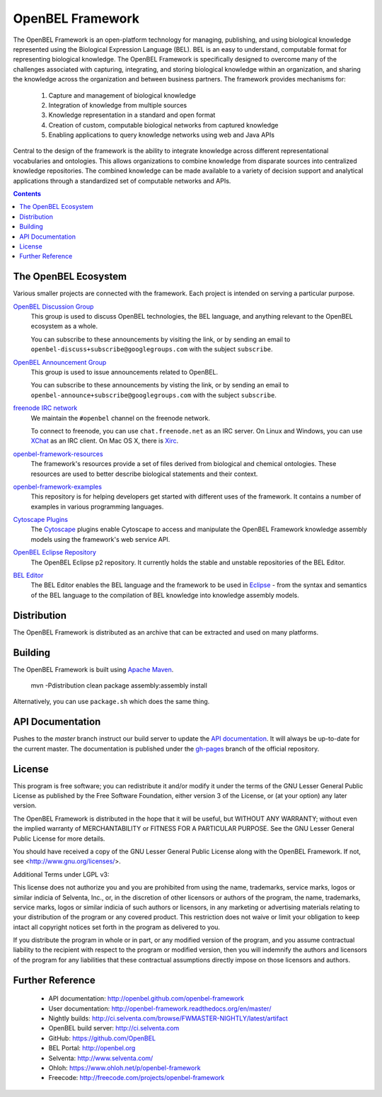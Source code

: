 OpenBEL Framework
=================

The OpenBEL Framework is an open-platform technology for managing, publishing, and using biological knowledge represented using the Biological Expression Language (BEL). BEL is an easy to understand, computable format for representing biological knowledge. The OpenBEL Framework is specifically designed to
overcome many of the challenges associated with capturing, integrating, and
storing biological knowledge within an organization, and sharing the knowledge across the
organization and between business partners. The framework provides mechanisms
for: 

 #. Capture and management of biological knowledge
 #. Integration of knowledge from multiple sources
 #. Knowledge representation in a standard and open format
 #. Creation of custom, computable biological networks from captured
    knowledge
 #. Enabling applications to query knowledge networks using web and Java APIs

Central to the design of the framework is the ability to integrate knowledge
across different representational vocabularies and ontologies. This allows organizations to combine
knowledge from disparate sources into centralized
knowledge repositories. The combined knowledge can be made available to a
variety of decision support and analytical applications through a standardized
set of computable networks and APIs.

.. contents::

The OpenBEL Ecosystem
---------------------

Various smaller projects are connected with the framework. Each project is
intended on serving a particular purpose.

`OpenBEL Discussion Group`_
  This group is used to discuss OpenBEL technologies, the BEL language, and
  anything relevant to the OpenBEL ecosystem as a whole.

  You can subscribe to these announcements by visiting the link, or by sending
  an email to ``openbel-discuss+subscribe@googlegroups.com`` with the subject
  ``subscribe``.

`OpenBEL Announcement Group`_
  This group is used to issue announcements related to OpenBEL.

  You can subscribe to these announcements by visting the link, or by sending an
  email to ``openbel-announce+subscribe@googlegroups.com`` with the subject
  ``subscribe``.

`freenode IRC network`_
  We maintain the ``#openbel`` channel on the freenode network.

  To connect to freenode, you can use ``chat.freenode.net`` as an IRC server.
  On Linux and Windows, you can use `XChat`_ as an IRC client. On Mac OS X,
  there is `Xirc`_.

`openbel-framework-resources`_
  The framework's resources provide a set of files derived from biological and
  chemical ontologies. These resources are used to better describe biological
  statements and their context.

`openbel-framework-examples`_
  This repository is for helping developers get started with different uses of
  the framework. It contains a number of examples in various programming
  languages.

`Cytoscape Plugins`_
  The `Cytoscape`_ plugins enable Cytoscape to access and manipulate the OpenBEL
  Framework knowledge assembly models using the framework's web service API.

`OpenBEL Eclipse Repository`_
  The OpenBEL Eclipse p2 repository. It currently holds the stable and unstable
  repositories of the BEL Editor.

`BEL Editor`_
  The BEL Editor enables the BEL language and the framework to be used in
  `Eclipse`_ - from the syntax and semantics of the BEL language to the
  compilation of BEL knowledge into knowledge assembly models.

.. _OpenBEL Discussion Group: https://groups.google.com/forum/#!forum/openbel-discuss
.. _OpenBEL Announcement Group: https://groups.google.com/forum/#!forum/openbel-announce
.. _openbel-framework-resources: https://github.com/OpenBEL/openbel-framework-resources
.. _openbel-framework-examples: https://github.com/OpenBEL/openbel-framework-examples
.. _Cytoscape Plugins: https://github.com/OpenBEL/Cytoscape-Plugins#readme
.. _OpenBEL Eclipse Repository: https://github.com/OpenBEL/eclipse
.. _BEL Editor: https://github.com/OpenBEL/bel-editor
.. _Cytoscape: http://www.cytoscape.org/
.. _Eclipse: http://eclipse.org
.. _freenode IRC network: http://www.freenode.net/
.. _XChat: http://xchat.org/
.. _Xirc: http://www.aquaticx.com/

Distribution
------------

The OpenBEL Framework is distributed as an archive that can be extracted and
used on many platforms.

Building
--------

The OpenBEL Framework is built using `Apache Maven`_.

    mvn -Pdistribution clean package assembly:assembly install

Alternatively, you can use ``package.sh`` which does the same thing.

.. _Apache Maven: http://maven.apache.org/

API Documentation
-----------------

Pushes to the `master` branch instruct our build server to update the
`API documentation`_. It will always be up-to-date for the current
master. The documentation is published under the `gh-pages`_ branch of the
official repository.

.. _API documentation: http://openbel.github.com/openbel-framework
.. _gh-pages: https://github.com/OpenBEL/openbel-framework/tree/gh-pages

License
-------

This program is free software; you can redistribute it and/or modify it
under the terms of the GNU Lesser General Public License as published by
the Free Software Foundation, either version 3 of the License, or
(at your option) any later version.

The OpenBEL Framework is distributed in the hope that it will be useful, but
WITHOUT ANY WARRANTY; without even the implied warranty of MERCHANTABILITY
or FITNESS FOR A PARTICULAR PURPOSE. See the GNU Lesser General Public
License for more details.

You should have received a copy of the GNU Lesser General Public License
along with the OpenBEL Framework. If not, see <http://www.gnu.org/licenses/>.

Additional Terms under LGPL v3:

This license does not authorize you and you are prohibited from using the
name, trademarks, service marks, logos or similar indicia of Selventa, Inc.,
or, in the discretion of other licensors or authors of the program, the
name, trademarks, service marks, logos or similar indicia of such authors or
licensors, in any marketing or advertising materials relating to your
distribution of the program or any covered product. This restriction does
not waive or limit your obligation to keep intact all copyright notices set
forth in the program as delivered to you.

If you distribute the program in whole or in part, or any modified version
of the program, and you assume contractual liability to the recipient with
respect to the program or modified version, then you will indemnify the
authors and licensors of the program for any liabilities that these
contractual assumptions directly impose on those licensors and authors.

Further Reference
-----------------

 * API documentation: http://openbel.github.com/openbel-framework
 * User documentation: http://openbel-framework.readthedocs.org/en/master/
 * Nightly builds: http://ci.selventa.com/browse/FWMASTER-NIGHTLY/latest/artifact
 * OpenBEL build server: http://ci.selventa.com
 * GitHub: https://github.com/OpenBEL
 * BEL Portal: http://openbel.org
 * Selventa: http://www.selventa.com/
 * Ohloh: https://www.ohloh.net/p/openbel-framework
 * Freecode: http://freecode.com/projects/openbel-framework

